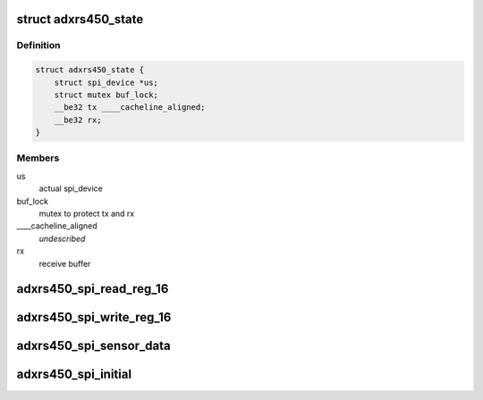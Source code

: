 .. -*- coding: utf-8; mode: rst -*-
.. src-file: drivers/iio/gyro/adxrs450.c

.. _`adxrs450_state`:

struct adxrs450_state
=====================

.. c:type:: struct adxrs450_state

    device instance specific data

.. _`adxrs450_state.definition`:

Definition
----------

.. code-block:: c

    struct adxrs450_state {
        struct spi_device *us;
        struct mutex buf_lock;
        __be32 tx ____cacheline_aligned;
        __be32 rx;
    }

.. _`adxrs450_state.members`:

Members
-------

us
    actual spi_device

buf_lock
    mutex to protect tx and rx

____cacheline_aligned
    *undescribed*

rx
    receive buffer

.. _`adxrs450_spi_read_reg_16`:

adxrs450_spi_read_reg_16
========================

.. c:function:: int adxrs450_spi_read_reg_16(struct iio_dev *indio_dev, u8 reg_address, u16 *val)

    read 2 bytes from a register pair

    :param struct iio_dev \*indio_dev:
        device associated with child of actual iio_dev

    :param u8 reg_address:
        the address of the lower of the two registers, which should be
        an even address, the second register's address is reg_address + 1.

    :param u16 \*val:
        somewhere to pass back the value read

.. _`adxrs450_spi_write_reg_16`:

adxrs450_spi_write_reg_16
=========================

.. c:function:: int adxrs450_spi_write_reg_16(struct iio_dev *indio_dev, u8 reg_address, u16 val)

    write 2 bytes data to a register pair

    :param struct iio_dev \*indio_dev:
        device associated with child of actual actual iio_dev

    :param u8 reg_address:
        the address of the lower of the two registers,which should be
        an even address, the second register's address is reg_address + 1.

    :param u16 val:
        value to be written.

.. _`adxrs450_spi_sensor_data`:

adxrs450_spi_sensor_data
========================

.. c:function:: int adxrs450_spi_sensor_data(struct iio_dev *indio_dev, s16 *val)

    read 2 bytes sensor data

    :param struct iio_dev \*indio_dev:
        device associated with child of actual iio_dev

    :param s16 \*val:
        somewhere to pass back the value read

.. _`adxrs450_spi_initial`:

adxrs450_spi_initial
====================

.. c:function:: int adxrs450_spi_initial(struct adxrs450_state *st, u32 *val, char chk)

    use for initializing procedure.

    :param struct adxrs450_state \*st:
        device instance specific data

    :param u32 \*val:
        somewhere to pass back the value read

    :param char chk:
        Whether to perform fault check

.. This file was automatic generated / don't edit.

